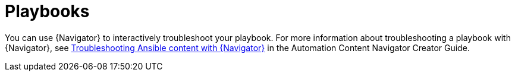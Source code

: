 
[id="troubleshoot-playbooks"]

= Playbooks

You can use {Navigator} to interactively troubleshoot your playbook. For more information about troubleshooting a playbook with {Navigator}, see link:{BaseURL}/red_hat_ansible_automation_platform/{PlatformVers}/html/automation_content_navigator_creator_guide/assembly-troubleshooting-navigator_ansible-navigator[Troubleshooting Ansible content with {Navigator}] in the Automation Content Navigator Creator Guide.
